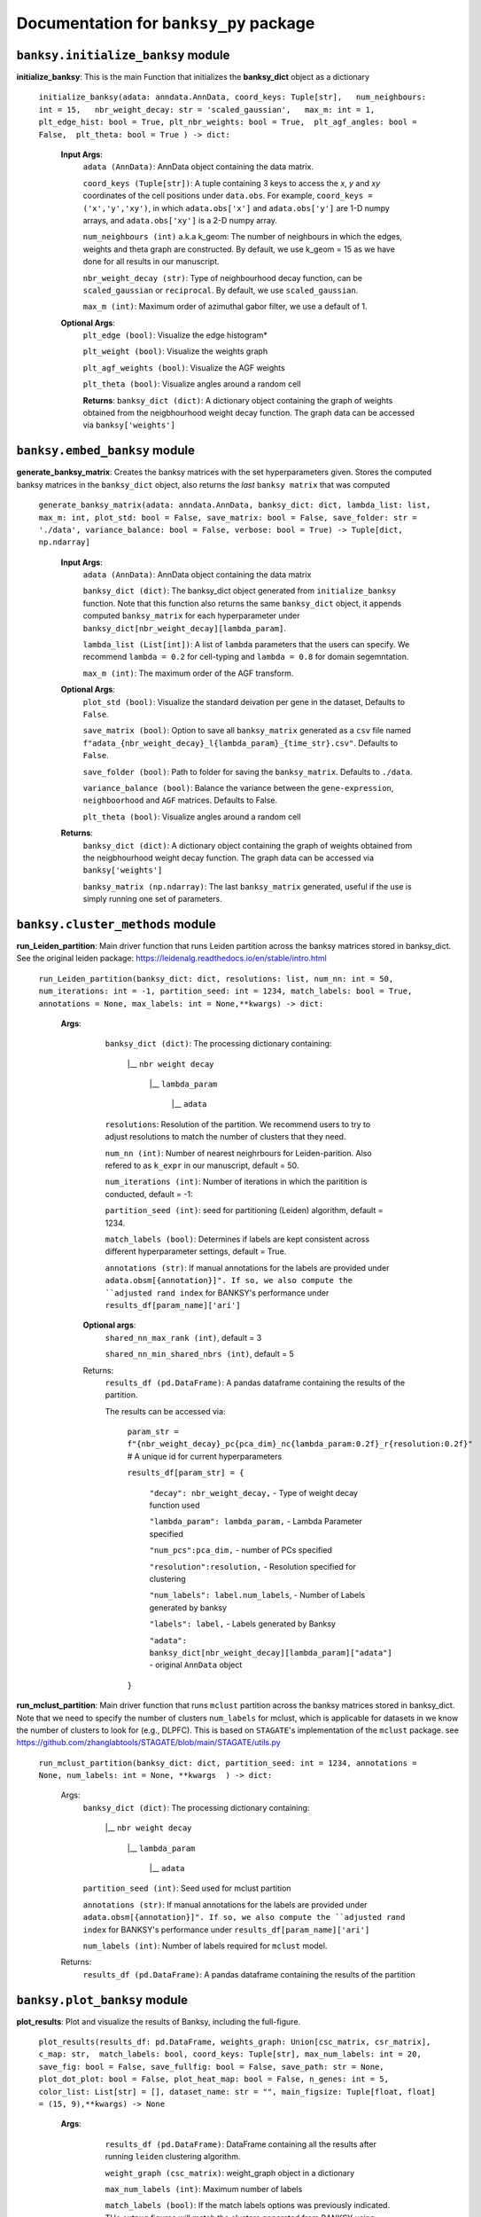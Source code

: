 Documentation for ``banksy_py`` package
===================================

``banksy.initialize_banksy`` module
-------
**initialize_banksy**: This is the main Function that initializes the **banksy_dict** object as a dictionary
   
   ``initialize_banksy(adata: anndata.AnnData, coord_keys: Tuple[str],   num_neighbours: int = 15,   nbr_weight_decay: str = 'scaled_gaussian',   max_m: int = 1,  plt_edge_hist: bool = True, plt_nbr_weights: bool = True,  plt_agf_angles: bool = False,  plt_theta: bool = True ) -> dict:`` 
   
   
      **Input Args**:
         ``adata (AnnData)``: AnnData object containing the data matrix.
         
         ``coord_keys (Tuple[str])``: A tuple containing 3 keys to access the `x`, `y` and `xy` coordinates of the cell positions under ``data.obs``. For example, ``coord_keys = ('x','y','xy')``, in which ``adata.obs['x']`` and ``adata.obs['y']`` are 1-D numpy arrays, and ``adata.obs['xy']`` is a 2-D numpy array.
         
         ``num_neighbours (int)`` a.k.a k_geom: The number of neighbours in which the edges, weights and theta graph are constructed. By default, we use k_geom = 15 as we have done for all results in our manuscript.
         
         ``nbr_weight_decay (str)``: Type of neighbourhood decay function, can be ``scaled_gaussian`` or ``reciprocal``. By default, we use ``scaled_gaussian``.
         
         ``max_m (int)``: Maximum order of azimuthal gabor filter, we use a default of 1.
      
      
      **Optional Args**:
         ``plt_edge (bool)``: Visualize the edge histogram*
         
         ``plt_weight (bool)``: Visualize the weights graph
         
         ``plt_agf_weights (bool)``: Visualize the AGF weights
         
         ``plt_theta (bool)``: Visualize angles around a random cell
         
         **Returns**:
         ``banksy_dict (dict)``: A dictionary object containing the graph of weights obtained from the neigbhourhood weight decay function. The graph data can be accessed via ``banksy['weights']``
   

``banksy.embed_banksy`` module
-------
**generate_banksy_matrix**: Creates the banksy matrices with the set hyperparameters given. Stores the computed banksy matrices in the ``banksy_dict`` object, also returns the *last* ``banksy matrix`` that was computed

   
 ``generate_banksy_matrix(adata: anndata.AnnData, banksy_dict: dict, lambda_list: list, max_m: int, plot_std: bool = False, save_matrix: bool = False, save_folder: str = './data', variance_balance: bool = False, verbose: bool = True) -> Tuple[dict, np.ndarray]`` 

    **Input Args**:
     ``adata (AnnData)``: AnnData object containing the data matrix

     ``banksy_dict (dict)``: The banksy_dict object generated from ``initialize_banksy`` function. Note that this function also returns the same ``banksy_dict`` object, it appends computed ``banksy_matrix`` for each hyperparameter under ``banksy_dict[nbr_weight_decay][lambda_param]``.
 
     ``lambda_list (List[int])``: A list of ``lambda`` parameters that the users can specify. We recommend ``lambda = 0.2`` for cell-typing and ``lambda = 0.8`` for domain segemntation. 
 
     ``max_m (int)``: The maximum order of the AGF transform. 
    
        
    **Optional Args**:
        ``plot_std (bool)``: Visualize the standard  deivation per gene in the dataset, Defaults to ``False``.
   
        ``save_matrix (bool)``: Option to save all ``banksy_matrix`` generated as a ``csv`` file named ``f"adata_{nbr_weight_decay}_l{lambda_param}_{time_str}.csv"``. Defaults to ``False``.
   
        ``save_folder (bool)``: Path to folder for saving the ``banksy_matrix``. Defaults to ``./data``.
    
        ``variance_balance (bool)``: Balance the variance between the ``gene-expression``, ``neighboorhood`` and ``AGF`` matrices. Defaults to False.
    
        ``plt_theta (bool)``: Visualize angles around a random cell

    **Returns**:
     ``banksy_dict (dict)``: A dictionary object containing the graph of weights obtained from the neigbhourhood weight decay function. The graph data can be accessed via ``banksy['weights']``

     ``banksy_matrix (np.ndarray)``: The last ``banksy_matrix`` generated, useful if the use is simply running one set of parameters.

``banksy.cluster_methods`` module
-------

**run_Leiden_partition**: Main driver function that runs Leiden partition across the banksy matrices stored in banksy_dict. See the original leiden package: https://leidenalg.readthedocs.io/en/stable/intro.html

   ``run_Leiden_partition(banksy_dict: dict, resolutions: list, num_nn: int = 50, num_iterations: int = -1, partition_seed: int = 1234, match_labels: bool = True, annotations = None, max_labels: int = None,**kwargs) -> dict:`` 

      **Args**:
        ``banksy_dict (dict)``: The processing dictionary containing:
      
         |__ ``nbr weight decay``
      
            |__ ``lambda_param``
      
                |__ ``adata``
      
        ``resolutions``: Resolution of the partition. We recommend users to try to adjust resolutions to match the number of clusters that they need.
            
        ``num_nn (int)``: Number of nearest neighrbours for Leiden-parition. Also refered to as ``k_expr`` in our manuscript, default = 50.
      
        ``num_iterations (int)``: Number of iterations in which the paritition is conducted, default = -1:
      
        ``partition_seed (int)``: seed for partitioning (Leiden) algorithm, default = 1234.
        
        ``match_labels (bool)``: Determines if labels are kept consistent across different hyperparameter settings,  default = True.
      
        ``annotations (str)``: If manual annotations for the labels are provided under ``adata.obsm[{annotation}]". If so, we also compute the ``adjusted rand index`` for BANKSY's performance under ``results_df[param_name]['ari']`` 
      
       **Optional args**:
           ``shared_nn_max_rank (int)``, default = 3
      
           ``shared_nn_min_shared_nbrs (int)``, default = 5
      
       Returns:
           ``results_df (pd.DataFrame)``: A pandas dataframe containing the results of the partition.
      
           The results can be accessed via: 
               
               ``param_str = f"{nbr_weight_decay}_pc{pca_dim}_nc{lambda_param:0.2f}_r{resolution:0.2f}"`` # A unique id for current hyperparameters
      
               ``results_df[param_str] = {``
      
                   ``"decay": nbr_weight_decay,`` - Type of weight decay function used
      
                   ``"lambda_param": lambda_param,`` - Lambda Parameter specified
      
                   ``"num_pcs":pca_dim,`` - number of PCs specified
      
                   ``"resolution":resolution,`` - Resolution specified for clustering
      
                   ``"num_labels": label.num_labels``, - Number of Labels generated by banksy
      
                   ``"labels": label,`` - Labels generated by Banksy
      
                   ``"adata": banksy_dict[nbr_weight_decay][lambda_param]["adata"]`` - original ``AnnData`` object
               ``}``

**run_mclust_partition**: Main driver function that runs ``mclust`` partition across the banksy matrices stored in banksy_dict. Note that we need to specify the number of clusters  ``num_labels`` for mclust, which is applicable for datasets in we know the number of clusters to look for (e.g., DLPFC).  This is based on ``STAGATE``'s implementation of the ``mclust`` package.  see https://github.com/zhanglabtools/STAGATE/blob/main/STAGATE/utils.py

 ``run_mclust_partition(banksy_dict: dict, partition_seed: int = 1234, annotations = None, num_labels: int = None, **kwargs  ) -> dict:``

     Args:
         ``banksy_dict (dict)``: The processing dictionary containing:
   
            |__ ``nbr weight decay``
   
               |__ ``lambda_param``
   
                   |__ ``adata``
   
         ``partition_seed (int)``: Seed used for mclust partition
             
         ``annotations (str)``: If manual annotations for the labels are provided under ``adata.obsm[{annotation}]". If so, we also compute the ``adjusted rand index`` for BANKSY's performance under ``results_df[param_name]['ari']`` 
   
         ``num_labels (int)``: Number of labels required for ``mclust`` model.

     Returns:
      ``results_df (pd.DataFrame)``: A pandas dataframe containing the results of the partition

``banksy.plot_banksy`` module
-------
**plot_results**: Plot and visualize the results of Banksy, including the full-figure.
    
   ``plot_results(results_df: pd.DataFrame, weights_graph: Union[csc_matrix, csr_matrix], c_map: str,  match_labels: bool, coord_keys: Tuple[str], max_num_labels: int = 20, save_fig: bool = False, save_fullfig: bool = False, save_path: str = None, plot_dot_plot: bool = False, plot_heat_map: bool = False, n_genes: int = 5, color_list: List[str] = [], dataset_name: str = "", main_figsize: Tuple[float, float] = (15, 9),**kwargs) -> None``
   
       **Args**:
           ``results_df (pd.DataFrame)``: DataFrame containing all the results after running ``leiden`` clustering algorithm.
   
           ``weight_graph (csc_matrix)``: weight_graph object in a dictionary
   
           ``max_num_labels (int)``: Maximum number of labels
   
           ``match_labels (bool)``: If the match labels options was previously indicated. THe outpug figures will match the clusters generated from BANKSY using different hypeparameters.
   
           ``max_num_labels (int)``: Number of labels used to match labels (if ``match_labels=True``).
   
           ``coord_keys (Tuple(str))``: keys to access the coordinates for ``x``, ``y`` and ``xy`` accessed under ``adata.obsm``. 
      
          **Optional args**:
              ``save_fig (bool)``: Save the figure containing clusters generated by BANKSY. All figure are saved via the name ``f"{nbr_weight_decay}_pc{pca_dim}_nc{lambda_param:0.2f}_r{resolution:0.2f}".png``
              
              ``save_fullfig (bool)``: Save full figure, including UMAP and PCA plots along with clusters.
      
              ``c_map (str)``: Colour map used for clustering, such as ``tab20``
      
              ``save_all_h5ad (bool)``: to save a copy of the temporary anndata object as ``.h5ad`` format
      
              ``file_path (str)``: file path for saving the output figure/files. default file path is 'data'
          
       **Returns**:
           The main figure for visualization using banksy


``banksy.run_banksy`` module
-------
**run_banksy_multiparam**: Combines the (1) ``generate_banksy_matrix``, (2) ``pca_umap``, (3) ``run_cluster_partition`` and (4) ``plot_banksy`` functions to run banksy for multiple parameters (``lambda``, ``resolution`` and ``pca_dims``), and generate its figure in one step. Note the user still has to initalize the ``banksy_dict`` via ``initialize_banksy``.

   ``run_banksy_multiparam(adata: anndata.AnnData, banksy_dict: dict,lambda_list: List[int],resolutions: List[int],color_list: Union[List, str],max_m: int,filepath: str, key: Tuple[str], match_labels: bool = False, pca_dims: List[int] = [20, ], savefig: bool = True, annotation_key: str = "cluster_name", max_labels: int = None, variance_balance: bool = False, cluster_algorithm: str = 'leiden', partition_seed: int = 1234, add_nonspatial: bool = True, **kwargs) ``

     **Args**:
         ``adata (AnnData)``: AnnData object containing the data matrix
         
         ``banksy_dict (dict)``: The banksy_dict object generated from ``initialize_banksy`` function. Note that this function also returns the same ``banksy_dict`` object, it appends computed ``banksy_matrix`` for each hyperparameter under ``banksy_dict[nbr_weight_decay][lambda_param]``.
         
         ``lambda_list (List[int])``: A list of ``lambda`` parameters that the users can specify. We recommend ``lambda = 0.2`` for cell-typing and ``lambda = 0.8`` for domain segemntation.
         
         ``resolutions (List[int])``: Resolution of the partition. We recommend users to try to adjust resolutions to match the number of clusters that they need.
         
         ``color_list (Union[List, str])``: Color map or list to plot figure, e.g., ``tab20``
         
         ``max_m (int)``: The maximum order of the AGF transform. 
         
         ``key (str)`` a.k.a ``coord_keys``: A tuple containing 3 keys to access the `x`, `y` and `xy` coordinates of the cell positions under ``data.obs``. For example, ``coord_keys = ('x','y','xy')``, in which ``adata.obs['x']`` and ``adata.obs['y']`` are 1-D numpy arrays, and ``adata.obs['xy']`` is a 2-D numpy array.
         
         ``filepath (str)``: file path for saving the output figure/files. default file path is 'data'
             
         ``annotation_key (str)``: If manual annotations for the labels are provided under ``adata.obsm[{annotation}]". If so, we also compute the ``adjusted rand index`` for BANKSY's performance under ``results_df[param_name]['ari']`` 


      **Optional args**:
         ``match_labels (bool)``: Whether to match labels between runs of ``banksy`` using different hyperparameters.
         
         ``pca_dims (List of integers)``: A list of integers which the PCA will reduce to. For example, specifying `pca_dims = [10,20]` will generate two sets of reduced `pca_embeddings` which can be accessed by first retreiving the adata object: `` adata = banksy_dictbanksy_dict[{nbr_weight_decay}][{lambda_param}]["adata"]``. Then taking the pca embedding from ``pca_embeddings = adata.obsm[reduced_pc_{pca_dim}]``. Defaults to ``[20]``
         
         ``max_labels (int)``: Maximum number of labels used for ``mclust`` or ``leiden``. For ``leiden``, if ``max_label`` is set and ``resolution`` is left as an empty ``list``, it will try to search for a resolution that matches the same number of ``max_num_labels``.
         
         ``savefig (bool)``: To save the figures generated from ``banksy``, default = True
         
         ``partition_seed (int)``: Seed used for Clustering algorithm, default = 1234
         
         ``variance_balance (bool)``: Balance the variance between the ``gene-expression``, ``neighboorhood`` and ``AGF`` matrices. defaults to False.
         
         ``cluster_algorithm (str)``: Type of clustering algorithm to use: either ``leiden`` or ``mclust``. default to ``leiden``
   
         ``add_nonspatial (bool)``: Whether to add results for ``nonspatial`` clustering, defaults to True

     **Returns**:
         ``results_df (pd.DataFrame)``: A pandas dataframe containing the results of the partitions
   


``utils.umap_pca`` module
-------

**pca_umap**: Applies dimensionality reduction via ``PCA`` (which is used for clustering), optionally applies ``UMAP`` to cluster the groups. Note that ``UMAP`` is used for visualization.

 ``pca_umap(banksy_dict: dict,pca_dims: List[int] = [20,], plt_remaining_var: bool = True, add_umap: bool = False, **kwargs) -> Tuple[dict, np.ndarray]`` 
    
    **Args**:
        ``banksy_dict (dict)``: The processing dictionary containing info about the banksy matrices.
    
        ``pca_dims (List of integers)``: A list of integers which the PCA will reduce to. For example, specifying `pca_dims = [10,20]` will generate two sets of reduced `pca_embeddings` which can be accessed by first retreiving the adata object: `` adata = banksy_dictbanksy_dict[{nbr_weight_decay}][{lambda_param}]["adata"]``. Then taking the pca embedding from ``pca_embeddings = adata.obsm[reduced_pc_{pca_dim}]``. Defaults to ``[20]``
   
        ``plt_remaining_var (bool)``: generate a scree plot of remaining variance. Defaults to False.
   
        ``add_umap (bool)``: Whether to apply ``UMAP`` for visualization later. Note this is required for plotting the ``full-figure`` option used in ``plot_results``.

    **Returns**:       
        ``banksy_dict (dict)``: A dictionary object containing the graph of weights obtained from the neigbhourhood weight decay function. The graph data can be accessed via ``banksy['weights']``
   
        ``banksy_matrix (np.ndarray)``: The last ``banksy_matrix`` generated, useful if the use is simply running one set of parameters.


.. autosummary::
   :toctree: generated

   BANKSY\_py
